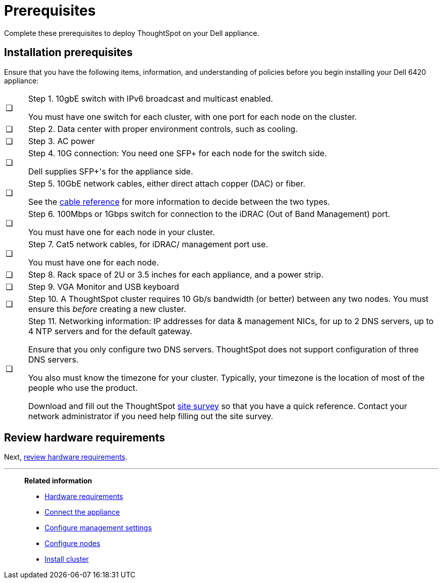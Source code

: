 = Prerequisites
:last_updated: 01/03/2021
:linkattrs:
:experimental:
:page-aliases: /appliance/hardware/prerequisites-dell.adoc

Complete these prerequisites to deploy ThoughtSpot on your Dell appliance.

== Installation prerequisites

Ensure that you have the following items, information, and understanding of policies before you begin installing your Dell 6420 appliance:

[cols="5,~",grid=none,frame=none]
|===
| &#10063; a| Step 1. 10gbE switch with IPv6 broadcast and multicast enabled.

You must have one switch for each cluster, with one port for each node on the cluster.
| &#10063; | Step 2. Data center with proper environment controls, such as cooling.
| &#10063; | Step 3. AC power
| &#10063; a| Step 4. 10G connection: You need one SFP+ for each node for the switch side.

Dell supplies SFP+'s for the appliance side.
| &#10063; a| Step 5. 10GbE network cables, either direct attach copper (DAC) or fiber.

See the xref:cable-networking.adoc[cable reference] for more information to decide between the two types.
| &#10063; a| Step 6. 100Mbps or 1Gbps switch for connection to the iDRAC (Out of Band Management) port.

You must have one for each node in your cluster.
| &#10063; a| Step 7. Cat5 network cables, for iDRAC/ management port use.

You must have one for each node.
| &#10063; | Step 8. Rack space of 2U or 3.5 inches for each appliance, and a power strip.
| &#10063; | Step 9. VGA Monitor and USB keyboard
| &#10063; | Step 10. A ThoughtSpot cluster requires 10 Gb/s bandwidth (or better) between any two nodes. You must ensure this _before_ creating a new cluster.
| &#10063; a| Step 11. Networking information: IP addresses for data & management NICs, for up to 2 DNS servers, up to 4 NTP servers and for the default gateway.

Ensure that you only configure two DNS servers. ThoughtSpot does not support configuration of three DNS servers.

You also must know the timezone for your cluster. Typically, your timezone is the location of most of the people who use the product.

Download and fill out the ThoughtSpot link:{attachmentsdir}/site-survey.pdf[site survey] so that you have a quick reference. Contact your network administrator if you need help filling out the site survey.
|===

== Review hardware requirements

Next, xref:dell-hardware-requirements.adoc[review hardware requirements].

'''
> **Related information**
>
> * xref:dell-hardware-requirements.adoc[Hardware requirements]
> * xref:dell-connect-appliance.adoc[Connect the appliance]
> * xref:dell-configure-management.adoc[Configure management settings]
> * xref:dell-configure-nodes.adoc[Configure nodes]
> * xref:dell-cluster-install.adoc[Install cluster]